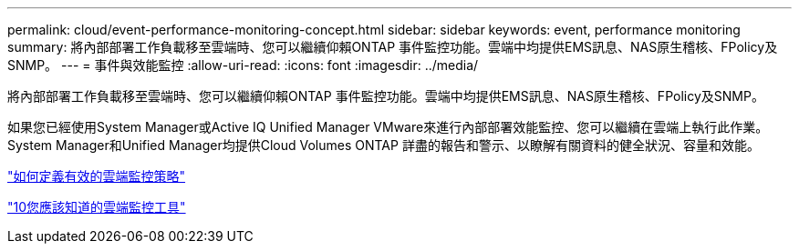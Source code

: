 ---
permalink: cloud/event-performance-monitoring-concept.html 
sidebar: sidebar 
keywords: event, performance monitoring 
summary: 將內部部署工作負載移至雲端時、您可以繼續仰賴ONTAP 事件監控功能。雲端中均提供EMS訊息、NAS原生稽核、FPolicy及SNMP。 
---
= 事件與效能監控
:allow-uri-read: 
:icons: font
:imagesdir: ../media/


[role="lead"]
將內部部署工作負載移至雲端時、您可以繼續仰賴ONTAP 事件監控功能。雲端中均提供EMS訊息、NAS原生稽核、FPolicy及SNMP。

如果您已經使用System Manager或Active IQ Unified Manager VMware來進行內部部署效能監控、您可以繼續在雲端上執行此作業。System Manager和Unified Manager均提供Cloud Volumes ONTAP 詳盡的報告和警示、以瞭解有關資料的健全狀況、容量和效能。

https://cloud.netapp.com/blog/how-to-define-an-effective-cloud-monitoring-strategy["如何定義有效的雲端監控策略"]

link:../data-protection/index.html["10您應該知道的雲端監控工具"]
